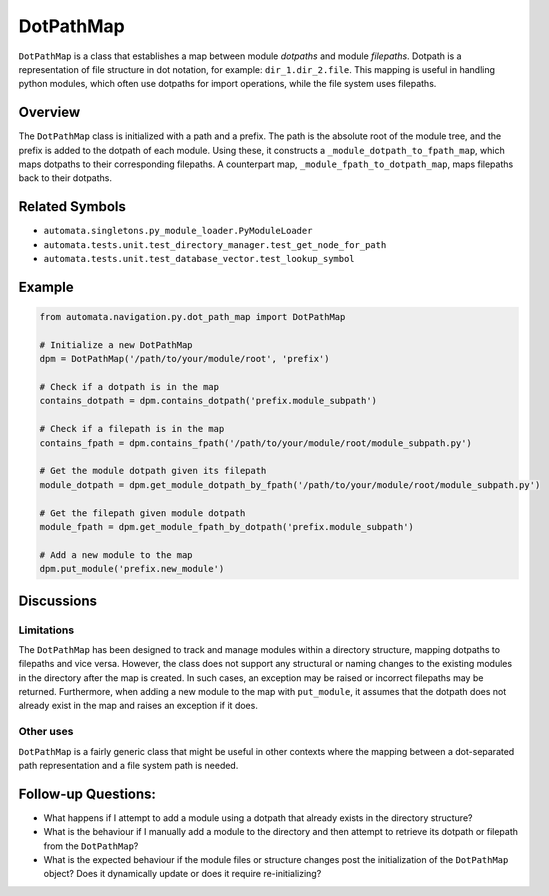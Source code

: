 DotPathMap
==========

``DotPathMap`` is a class that establishes a map between module
*dotpaths* and module *filepaths*. Dotpath is a representation of file
structure in dot notation, for example: ``dir_1.dir_2.file``. This
mapping is useful in handling python modules, which often use dotpaths
for import operations, while the file system uses filepaths.

Overview
--------

The ``DotPathMap`` class is initialized with a path and a prefix. The
path is the absolute root of the module tree, and the prefix is added to
the dotpath of each module. Using these, it constructs a
``_module_dotpath_to_fpath_map``, which maps dotpaths to their
corresponding filepaths. A counterpart map,
``_module_fpath_to_dotpath_map``, maps filepaths back to their dotpaths.

Related Symbols
---------------

-  ``automata.singletons.py_module_loader.PyModuleLoader``
-  ``automata.tests.unit.test_directory_manager.test_get_node_for_path``
-  ``automata.tests.unit.test_database_vector.test_lookup_symbol``

Example
-------

.. code:: python

   from automata.navigation.py.dot_path_map import DotPathMap

   # Initialize a new DotPathMap
   dpm = DotPathMap('/path/to/your/module/root', 'prefix')

   # Check if a dotpath is in the map
   contains_dotpath = dpm.contains_dotpath('prefix.module_subpath')

   # Check if a filepath is in the map
   contains_fpath = dpm.contains_fpath('/path/to/your/module/root/module_subpath.py')

   # Get the module dotpath given its filepath
   module_dotpath = dpm.get_module_dotpath_by_fpath('/path/to/your/module/root/module_subpath.py')

   # Get the filepath given module dotpath
   module_fpath = dpm.get_module_fpath_by_dotpath('prefix.module_subpath')

   # Add a new module to the map
   dpm.put_module('prefix.new_module')

Discussions
-----------

Limitations
~~~~~~~~~~~

The ``DotPathMap`` has been designed to track and manage modules within
a directory structure, mapping dotpaths to filepaths and vice versa.
However, the class does not support any structural or naming changes to
the existing modules in the directory after the map is created. In such
cases, an exception may be raised or incorrect filepaths may be
returned. Furthermore, when adding a new module to the map with
``put_module``, it assumes that the dotpath does not already exist in
the map and raises an exception if it does.

Other uses
~~~~~~~~~~

``DotPathMap`` is a fairly generic class that might be useful in other
contexts where the mapping between a dot-separated path representation
and a file system path is needed.

Follow-up Questions:
--------------------

-  What happens if I attempt to add a module using a dotpath that
   already exists in the directory structure?
-  What is the behaviour if I manually add a module to the directory and
   then attempt to retrieve its dotpath or filepath from the
   ``DotPathMap``?
-  What is the expected behaviour if the module files or structure
   changes post the initialization of the ``DotPathMap`` object? Does it
   dynamically update or does it require re-initializing?
